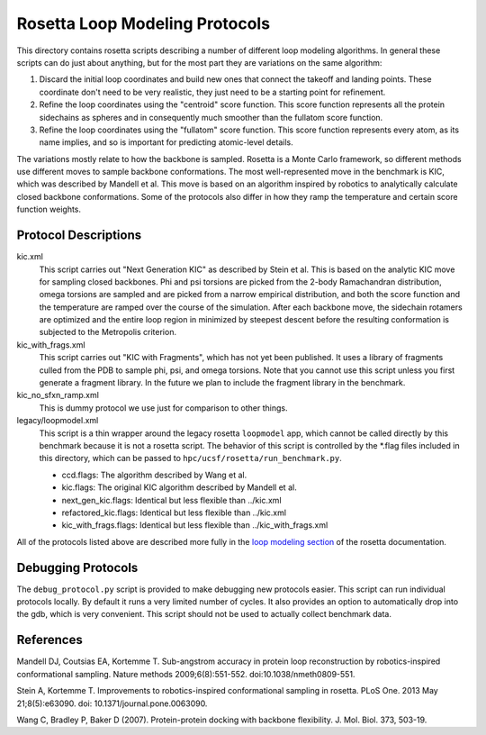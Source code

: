 Rosetta Loop Modeling Protocols
===============================
This directory contains rosetta scripts describing a number of different loop 
modeling algorithms.  In general these scripts can do just about anything, but 
for the most part they are variations on the same algorithm:

1. Discard the initial loop coordinates and build new ones that connect the 
   takeoff and landing points.  These coordinate don't need to be very 
   realistic, they just need to be a starting point for refinement.

2. Refine the loop coordinates using the "centroid" score function.  This score 
   function represents all the protein sidechains as spheres and in 
   consequently much smoother than the fullatom score function.

3. Refine the loop coordinates using the "fullatom" score function.  This score 
   function represents every atom, as its name implies, and so is important for 
   predicting atomic-level details.

The variations mostly relate to how the backbone is sampled.  Rosetta is a 
Monte Carlo framework, so different methods use different moves to sample 
backbone conformations.  The most well-represented move in the benchmark is 
KIC, which was described by Mandell et al.  This move is based on an algorithm 
inspired by robotics to analytically calculate closed backbone conformations.  
Some of the protocols also differ in how they ramp the temperature and certain  
score function weights.

Protocol Descriptions
---------------------
kic.xml
    This script carries out "Next Generation KIC" as described by Stein et al.  
    This is based on the analytic KIC move for sampling closed backbones.  Phi 
    and psi torsions are picked from the 2-body Ramachandran distribution, 
    omega torsions are sampled and are picked from a narrow empirical 
    distribution, and both the score function and the temperature are ramped 
    over the course of the simulation.  After each backbone move, the sidechain 
    rotamers are optimized and the entire loop region in minimized by steepest 
    descent before the resulting conformation is subjected to the Metropolis 
    criterion.

kic_with_frags.xml
    This script carries out "KIC with Fragments", which has not yet been 
    published.  It uses a library of fragments culled from the PDB to sample 
    phi, psi, and omega torsions.  Note that you cannot use this script unless 
    you first generate a fragment library.  In the future we plan to include 
    the fragment library in the benchmark.

kic_no_sfxn_ramp.xml
    This is dummy protocol we use just for comparison to other things.

legacy/loopmodel.xml
    This script is a thin wrapper around the legacy rosetta ``loopmodel`` app, 
    which cannot be called directly by this benchmark because it is not a 
    rosetta script.  The behavior of this script is controlled by the *.flag 
    files included in this directory, which can be passed to 
    ``hpc/ucsf/rosetta/run_benchmark.py``.
    
    - ccd.flags: The algorithm described by Wang et al.
    - kic.flags: The original KIC algorithm described by Mandell et al.
    - next_gen_kic.flags: Identical but less flexible than ../kic.xml
    - refactored_kic.flags: Identical but less flexible than ../kic.xml
    - kic_with_frags.flags: Identical but less flexible than ../kic_with_frags.xml

All of the protocols listed above are described more fully in the `loop 
modeling section 
<https://www.rosettacommons.org/docs/latest/loop-modeling-movers.html>`_ of the 
rosetta documentation.

Debugging Protocols
-------------------
The ``debug_protocol.py`` script is provided to make debugging new protocols 
easier.  This script can run individual protocols locally.  By default it runs 
a very limited number of cycles.  It also provides an option to automatically 
drop into the gdb, which is very convenient.  This script should not be used to 
actually collect benchmark data.

References
----------
Mandell DJ, Coutsias EA, Kortemme T. Sub-angstrom accuracy in protein loop 
reconstruction by robotics-inspired conformational sampling. Nature methods 
2009;6(8):551-552. doi:10.1038/nmeth0809-551.

Stein A, Kortemme T. Improvements to robotics-inspired conformational sampling 
in rosetta. PLoS One. 2013 May 21;8(5):e63090. doi: 
10.1371/journal.pone.0063090.

Wang C, Bradley P, Baker D (2007). Protein-protein docking with backbone 
flexibility. J. Mol. Biol. 373, 503-19.
